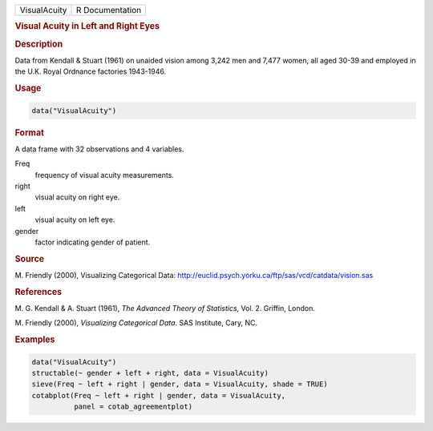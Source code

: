 .. container::

   ============ ===============
   VisualAcuity R Documentation
   ============ ===============

   .. rubric:: Visual Acuity in Left and Right Eyes
      :name: VisualAcuity

   .. rubric:: Description
      :name: description

   Data from Kendall & Stuart (1961) on unaided vision among 3,242 men
   and 7,477 women, all aged 30-39 and employed in the U.K. Royal
   Ordnance factories 1943-1946.

   .. rubric:: Usage
      :name: usage

   .. code:: R

      data("VisualAcuity")

   .. rubric:: Format
      :name: format

   A data frame with 32 observations and 4 variables.

   Freq
      frequency of visual acuity measurements.

   right
      visual acuity on right eye.

   left
      visual acuity on left eye.

   gender
      factor indicating gender of patient.

   .. rubric:: Source
      :name: source

   M. Friendly (2000), Visualizing Categorical Data:
   http://euclid.psych.yorku.ca/ftp/sas/vcd/catdata/vision.sas

   .. rubric:: References
      :name: references

   M. G. Kendall & A. Stuart (1961), *The Advanced Theory of
   Statistics*, Vol. 2. Griffin, London.

   M. Friendly (2000), *Visualizing Categorical Data*. SAS Institute,
   Cary, NC.

   .. rubric:: Examples
      :name: examples

   .. code:: R

      data("VisualAcuity")
      structable(~ gender + left + right, data = VisualAcuity)
      sieve(Freq ~ left + right | gender, data = VisualAcuity, shade = TRUE)
      cotabplot(Freq ~ left + right | gender, data = VisualAcuity,
                panel = cotab_agreementplot)
